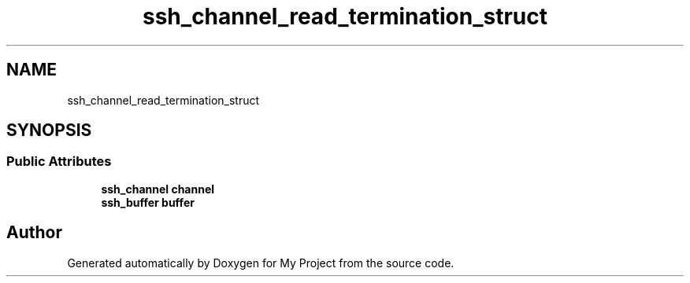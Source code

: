 .TH "ssh_channel_read_termination_struct" 3 "My Project" \" -*- nroff -*-
.ad l
.nh
.SH NAME
ssh_channel_read_termination_struct
.SH SYNOPSIS
.br
.PP
.SS "Public Attributes"

.in +1c
.ti -1c
.RI "\fBssh_channel\fP \fBchannel\fP"
.br
.ti -1c
.RI "\fBssh_buffer\fP \fBbuffer\fP"
.br
.in -1c

.SH "Author"
.PP 
Generated automatically by Doxygen for My Project from the source code\&.
